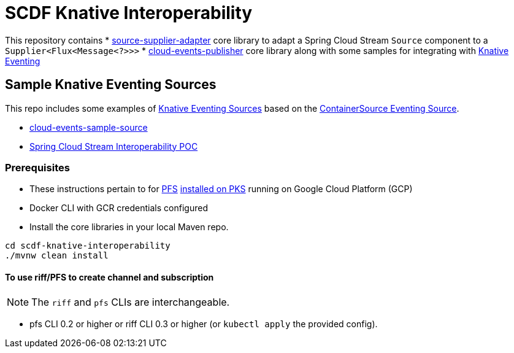 = SCDF Knative Interoperability

This repository contains
* link:source-supplier-adapter[source-supplier-adapter] core library to adapt a Spring Cloud Stream `Source` component to a `Supplier<Flux<Message<?>>>`
* link:cloud-events-publisher[cloud-events-publisher] core library along with some samples for integrating with https://github.com/knative/docs/blob/master/eventing/README.md[Knative Eventing]

== Sample Knative Eventing Sources

This repo includes some examples of https://github.com/knative/eventing-sources[Knative Eventing Sources] based on the https://github.com/knative/docs/tree/master/eventing#containersource[ContainerSource Eventing Source].

* link:cloud-events-sample-source/README.adoc[cloud-events-sample-source]
* link:time-source-knative/README.adoc[Spring Cloud Stream Interoperability POC]

[prerequisites]
=== Prerequisites

* These instructions pertain to for https://docs.pivotal.io/pfs/index.html[PFS] https://docs.pivotal.io/pfs/install-on-pks.html[installed on PKS] running on Google Cloud Platform (GCP)
* Docker CLI with GCR credentials configured

* Install the core libraries in your local Maven repo.

```
cd scdf-knative-interoperability
./mvnw clean install
```
==== To use riff/PFS to create channel and subscription
NOTE: The `riff` and `pfs` CLIs are interchangeable.

* pfs CLI 0.2 or higher or riff CLI 0.3 or higher (or `kubectl apply` the provided config).


